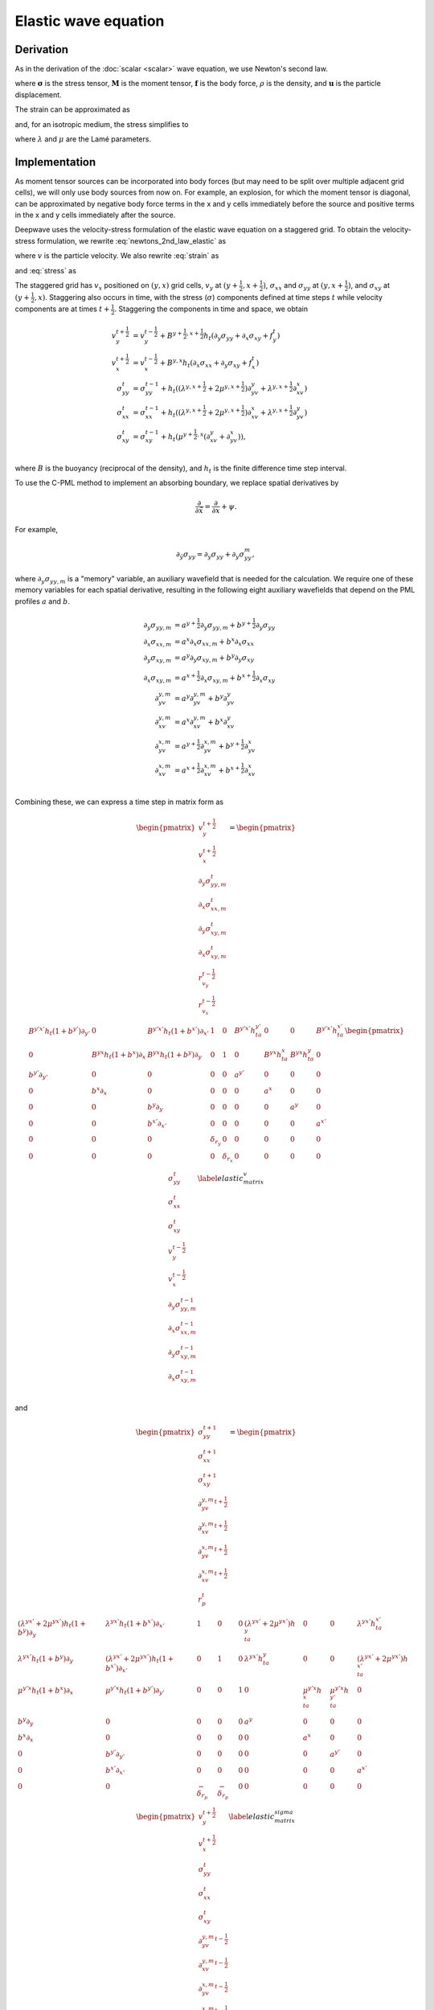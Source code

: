 Elastic wave equation
=====================

Derivation
^^^^^^^^^^

As in the derivation of the :doc:`scalar <scalar>` wave equation, we use Newton's second law.

.. math::
    :label: newtons_2nd_law_elastic

    \nabla\cdot\left(\mathbf{\sigma} + \mathbf{M}\right) + \mathbf{f} = \rho \ddot{\mathbf{u}},

where :math:`\mathbf{\sigma}` is the stress tensor, :math:`\mathbf{M}` is the moment tensor, :math:`\mathbf{f}` is the body force, :math:`\rho` is the density, and :math:`\mathbf{u}` is the particle displacement.

The strain can be approximated as

.. math::
    :label: strain

    \epsilon_{ij} = \frac{1}{2}\left(\partial_iu_j + \partial_ju_i\right),

and, for an isotropic medium, the stress simplifies to

.. math::
    :label: stress

    \sigma_{ij} = \lambda\delta_{ij}\epsilon_{kk} + 2\mu\epsilon_{ij},

where :math:`\lambda` and :math:`\mu` are the Lamé parameters.

Implementation
^^^^^^^^^^^^^^

As moment tensor sources can be incorporated into body forces (but may need to be split over multiple adjacent grid cells), we will only use body sources from now on. For example, an explosion, for which the moment tensor is diagonal, can be approximated by negative body force terms in the x and y cells immediately before the source and positive terms in the x and y cells immediately after the source. 

Deepwave uses the velocity-stress formulation of the elastic wave equation on a staggered grid. To obtain the velocity-stress formulation, we rewrite :eq:`newtons_2nd_law_elastic` as

.. math::
    :label: newtons_2nd_law_vel

    \nabla\cdot\left(\mathbf{\sigma}\right) + \mathbf{f} = \rho \dot{\mathbf{v}},

where :math:`v` is the particle velocity. We also rewrite :eq:`strain` as

.. math::
    :label: strain_vel

    \dot\epsilon_{ij} = \frac{1}{2}\left(\partial_iv_j + \partial_jv_i\right),

and :eq:`stress` as

.. math::
    :label: stress_vel

    \dot\sigma_{ij} = \lambda\delta_{ij}\dot\epsilon_{kk} + 2\mu\dot\epsilon_{ij}.

The staggered grid has :math:`v_x` positioned on :math:`(y, x)` grid cells, :math:`v_y` at :math:`(y+\frac{1}{2}, x+\frac{1}{2})`, :math:`\sigma_{xx}` and :math:`\sigma_{yy}` at :math:`(y, x+\frac{1}{2})`, and :math:`\sigma_{xy}` at :math:`(y+\frac{1}{2}, x)`. Staggering also occurs in time, with the stress (:math:`\sigma`) components defined at time steps :math:`t` while velocity components are at times :math:`t+\frac{1}{2}`. Staggering the components in time and space, we obtain

.. math::

    \begin{align}
    v_y^{t+\frac{1}{2}} &= v_y^{t-\frac{1}{2}} + B^{y+\frac{1}{2}, x+\frac{1}{2}}h_t\left(\partial_y\sigma_{yy} + \partial_x\sigma_{xy} + f_y^t\right) \\
    v_x^{t+\frac{1}{2}} &= v_x^{t-\frac{1}{2}} + B^{y, x}h_t\left(\partial_x\sigma_{xx} + \partial_y\sigma_{xy} + f_x^t\right) \\
    \sigma_{yy}^{t} &= \sigma_{yy}^{t-1} + h_t\left(\left(\lambda^{y, x+\frac{1}{2}}+2\mu^{y, x+\frac{1}{2}}\right)\partial_yv_{y} + \lambda^{y, x+\frac{1}{2}}\partial_xv_{x}\right)\\
    \sigma_{xx}^{t} &= \sigma_{xx}^{t-1} + h_t\left(\left(\lambda^{y, x+\frac{1}{2}}+2\mu^{y, x+\frac{1}{2}}\right)\partial_xv_{x} + \lambda^{y, x+\frac{1}{2}}\partial_yv_{y}\right)\\
    \sigma_{xy}^{t} &= \sigma_{xy}^{t-1} + h_t\left(\mu^{y+\frac{1}{2}, x}\left(\partial_xv_{y} + \partial_yv_{x}\right)\right), \\
    \end{align}

where :math:`B` is the buoyancy (reciprocal of the density), and :math:`h_t` is the finite difference time step interval.

To use the C-PML method to implement an absorbing boundary, we replace spatial derivatives by

.. math::

    \frac{\partial}{\partial \tilde{x}} = \frac{\partial}{\partial x} + \psi.

For example,

.. math::

    \partial_{\tilde{y}}\sigma_{yy} = \partial_y\sigma_{yy} + \partial_y\sigma_{yy}^m,

where :math:`\partial_y\sigma_{yy,m}` is a "memory" variable, an auxiliary wavefield that is needed for the calculation. We require one of these memory variables for each spatial derivative, resulting in the following eight auxiliary wavefields that depend on the PML profiles :math:`a` and :math:`b`.

.. math::

    \begin{align}
    \partial_y\sigma_{yy,m} &= a^{y+\frac{1}{2}}\partial_y\sigma_{yy,m} + b^{y+\frac{1}{2}} \partial_y\sigma_{yy} \\
    \partial_x\sigma_{xx,m} &= a^{x}\partial_x\sigma_{xx,m} + b^{x} \partial_x\sigma_{xx} \\
    \partial_y\sigma_{xy,m} &= a^{y}\partial_y\sigma_{xy,m} + b^{y} \partial_y\sigma_{xy} \\
    \partial_x\sigma_{xy,m} &= a^{x+\frac{1}{2}}\partial_x\sigma_{xy,m} + b^{x+\frac{1}{2}} \partial_x\sigma_{xy} \\
    \partial_yv_{y,m} &= a^{y}\partial_yv_{y,m} + b^{y} \partial_yv_{y} \\
    \partial_xv_{y,m} &= a^{x}\partial_xv_{y,m} + b^{x} \partial_xv_{y} \\
    \partial_yv_{x,m} &= a^{y+\frac{1}{2}}\partial_yv_{x,m} + b^{y+\frac{1}{2}} \partial_yv_{x} \\
    \partial_xv_{x,m} &= a^{x+\frac{1}{2}}\partial_xv_{x,m} + b^{x+\frac{1}{2}} \partial_xv_{x} \\
    \end{align}

Combining these, we can express a time step in matrix form as

.. math::

    \begin{pmatrix}
    v_y^{t+\frac{1}{2}} \\
    v_x^{t+\frac{1}{2}} \\
    \partial_y\sigma_{yy, m}^{t} \\
    \partial_x\sigma_{xx, m}^{t} \\
    \partial_y\sigma_{xy, m}^{t} \\
    \partial_x\sigma_{xy, m}^{t} \\
    r_{v_y}^{t-\frac{1}{2}} \\
    r_{v_x}^{t-\frac{1}{2}} \\
    \end{pmatrix} = 
    \begin{pmatrix}
    B^{y'x'}h_t(1+b^{y'})\partial_{y'}&0&B^{y'x'}h_t(1+b^{x'}) \partial_{x'}&1&0&B^{y'x'}h_ta^{y'}&0&0&B^{y'x'}h_ta^{x'} \\
    0&B^{yx}h_t(1+b^x)\partial_x&B^{yx}h_t(1+b^y)\partial_y&0&1&0&B^{yx}h_ta^x&B^{yx}h_ta^y&0 \\
    b^{y'}\partial_{y'}&0&0&0&0&a^{y'}&0&0&0 \\
    0&b^x\partial_x&0&0&0&0&a^x&0&0 \\
    0&0&b^y\partial_y&0&0&0&0&a^y&0 \\
    0&0&b^{x'} \partial_{x'}&0&0&0&0&0&a^{x'} \\
    0&0&0&\delta_{r_y}&0&0&0&0&0 \\
    0&0&0&0&\delta_{r_x}&0&0&0&0 \\
    \end{pmatrix}
    \begin{pmatrix}
    \sigma_{yy}^t \\
    \sigma_{xx}^t \\
    \sigma_{xy}^t \\
    v_y^{t-\frac{1}{2}} \\
    v_x^{t-\frac{1}{2}} \\
    \partial_y\sigma_{yy, m}^{t-1} \\
    \partial_x\sigma_{xx, m}^{t-1} \\
    \partial_y\sigma_{xy, m}^{t-1} \\
    \partial_x\sigma_{xy, m}^{t-1} \\
    \end{pmatrix}
    \label{elastic_matrix_v}

and

.. math::

    \begin{pmatrix}
    \sigma_{yy}^{t+1} \\
    \sigma_{xx}^{t+1} \\
    \sigma_{xy}^{t+1} \\
    \partial_yv_{y, m}^{t+\frac{1}{2}} \\
    \partial_xv_{y, m}^{t+\frac{1}{2}} \\
    \partial_yv_{x, m}^{t+\frac{1}{2}} \\
    \partial_xv_{x, m}^{t+\frac{1}{2}} \\
    r_p^t \\
    \end{pmatrix} = 
    \begin{pmatrix}
    \left(\lambda^{yx'}+2\mu^{yx'}\right)h_t(1+b^y)\partial_y&\lambda^{yx'}h_t(1+b^{x'})\partial_{x'}&1&0&0&\left(\lambda^{yx'}+2\mu^{yx'}\right)h_ta^y&0&0&\lambda^{yx'}h_ta^{x'} \\
    \lambda^{yx'}h_t(1+b^y)\partial_y&\left(\lambda^{yx'}+2\mu^{yx'}\right)h_t(1+b^{x'})\partial_{x'}&0&1&0&\lambda^{yx'}h_ta^y&0&0&\left(\lambda^{yx'}+2\mu^{yx'}\right)h_ta^{x'} \\
    \mu^{y'x}h_t(1+b^x)\partial_x&\mu^{y'x}h_t(1+b^{y'})\partial_{y'}&0&0&1&0&\mu^{y'x}h_ta^x&\mu^{y'x}h_ta^{y'}&0 \\
    b^y\partial_y&0&0&0&0&a^y&0&0&0 \\
    b^x\partial_x&0&0&0&0&0&a^x&0&0 \\
    0&b^{y'}\partial_{y'}&0&0&0&0&0&a^{y'}&0 \\
    0&b^{x'}\partial_{x'}&0&0&0&0&0&0&a^{x'} \\
    0&0&-\delta_{r_p}&-\delta_{r_p}&0&0&0&0&0 \\
    \end{pmatrix}
    \begin{pmatrix}
    v_y^{t+\frac{1}{2}} \\
    v_x^{t+\frac{1}{2}} \\
    \sigma_{yy}^{t} \\
    \sigma_{xx}^{t} \\
    \sigma_{xy}^{t} \\
    \partial_yv_{y, m}^{t-\frac{1}{2}} \\
    \partial_xv_{y, m}^{t-\frac{1}{2}} \\
    \partial_yv_{x, m}^{t-\frac{1}{2}} \\
    \partial_xv_{x, m}^{t-\frac{1}{2}} \\
    \end{pmatrix}
    \label{elastic_matrix_sigma}

where, for conciseness, half grid cell shifts are represented by a prime, for example :math:`B^{y'x'}` is the buoyancy at locations :math:`(y+\frac{1}{2}, x+\frac{1}{2})`. :math:`\delta_{r_y}`, :math:`\delta_{r_x}`, and :math:`\delta_{r_p}`, are the locations of :math:`v_y`, :math:`v_x`, and pressure receivers, respectively. In order for the velocity receiver data to cover the same time range as the input sources, the recordings are shifted by half a time step before being returned to the user.

A "free surface" refers to a surface where the traction is zero. For example, if the :math:`y` dimension is depth, then for the top surface to be a free surface we need :math:`\sigma_{yy}=0` and :math:`\sigma_{xy}=0` there. Different methods have been proposed to implement this. Deepwave currently uses the `W-AFDA <https://doi.org/10.1023/A:1019866422821>`_ approach, and applies it to all four edges so that setting the PML width to zero on any of them will result in a free surface. W-AFDA uses non-symmetric finite difference stencils near the edges so that no values beyond the free surface are needed for calculations, and imposes the constraint that the traction is zero by setting the relevant stresses to zero in the calculations.
